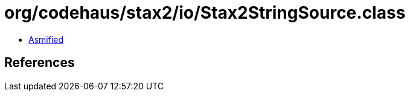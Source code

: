 = org/codehaus/stax2/io/Stax2StringSource.class

 - link:Stax2StringSource-asmified.java[Asmified]

== References

